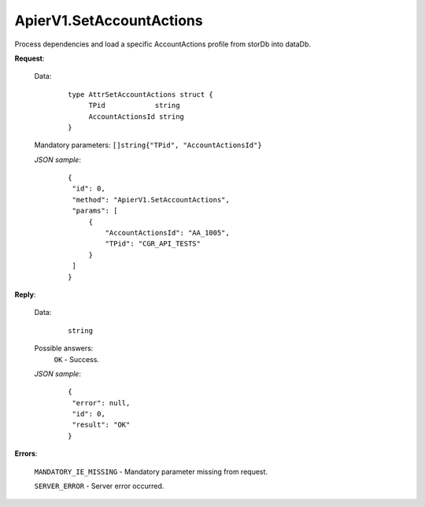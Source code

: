 ApierV1.SetAccountActions
+++++++++++++++++++++++++


Process dependencies and load a specific AccountActions profile from storDb into dataDb.

**Request**:

 Data:
  ::

   type AttrSetAccountActions struct {
	TPid            string
	AccountActionsId string
   }

 Mandatory parameters: ``[]string{"TPid", "AccountActionsId"}``

 *JSON sample*:
  ::

   {
    "id": 0,
    "method": "ApierV1.SetAccountActions",
    "params": [
        {
            "AccountActionsId": "AA_1005",
            "TPid": "CGR_API_TESTS"
        }
    ]
   }

**Reply**:

 Data:
  ::

   string

 Possible answers:
  ``OK`` - Success.

 *JSON sample*:
  ::

   {
    "error": null, 
    "id": 0, 
    "result": "OK"
   }

**Errors**:

 ``MANDATORY_IE_MISSING`` - Mandatory parameter missing from request.

 ``SERVER_ERROR`` - Server error occurred.
